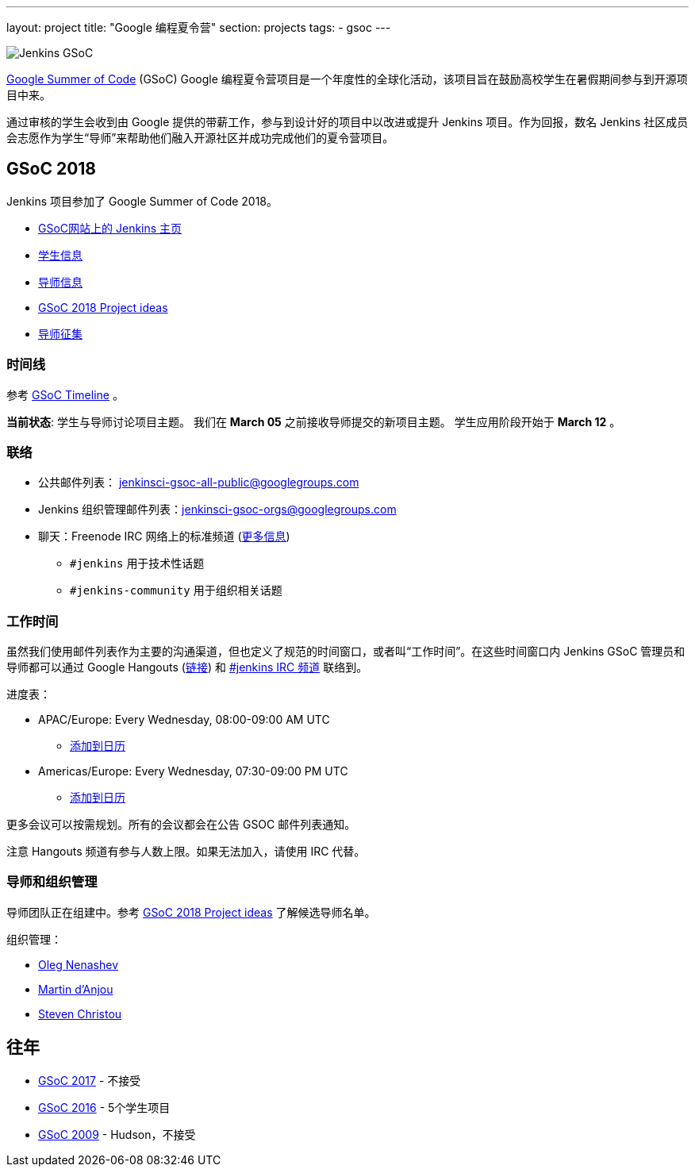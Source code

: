 ---
layout: project
title: "Google 编程夏令营"
section: projects
tags:
- gsoc
---

image:/images/gsoc/jenkins-gsoc-logo_small.png[Jenkins GSoC, role=center, float=right]

link:https://developers.google.com/open-source/gsoc/[Google Summer of Code] (GSoC) Google 编程夏令营项目是一个年度性的全球化活动，该项目旨在鼓励高校学生在暑假期间参与到开源项目中来。

通过审核的学生会收到由 Google 提供的带薪工作，参与到设计好的项目中以改进或提升 Jenkins 项目。作为回报，数名 Jenkins 社区成员会志愿作为学生“导师”来帮助他们融入开源社区并成功完成他们的夏令营项目。

== GSoC 2018

Jenkins 项目参加了 Google Summer of Code 2018。

* link:https://summerofcode.withgoogle.com/organizations/5572716199936000/[GSoC网站上的 Jenkins 主页]
* link:/projects/gsoc/students[学生信息]
* link:/projects/gsoc/mentors[导师信息]
* link:/projects/gsoc/gsoc2018-project-ideas[GSoC 2018 Project ideas]
* link:/blog/2018/01/06/gsoc2018-call-for-mentors[导师征集]

=== 时间线

参考 link:https://developers.google.com/open-source/gsoc/timeline[GSoC Timeline] 。

**当前状态**: 学生与导师讨论项目主题。
我们在 **March 05** 之前接收导师提交的新项目主题。
学生应用阶段开始于 **March 12** 。

=== 联络

* 公共邮件列表： link:https://groups.google.com/forum/#!forum/jenkinsci-gsoc-all-public[jenkinsci-gsoc-all-public@googlegroups.com]
* Jenkins 组织管理邮件列表：jenkinsci-gsoc-orgs@googlegroups.com
* 聊天：Freenode IRC 网络上的标准频道 (link:/chat/[更多信息])
** `#jenkins` 用于技术性话题
** `#jenkins-community` 用于组织相关话题

=== 工作时间

虽然我们使用邮件列表作为主要的沟通渠道，但也定义了规范的时间窗口，或者叫“工作时间”。在这些时间窗口内 Jenkins GSoC 管理员和导师都可以通过 Google Hangouts (https://jenkins.io/hangout[链接]) 和 link:/chat[#jenkins IRC 频道] 联络到。

进度表：

* APAC/Europe: Every Wednesday, 08:00-09:00 AM UTC
** link:https://calendar.google.com/event?action=TEMPLATE&tmeid=MHBmazVubGc3MTN1N3VtMXI0cGV1dnJibXJfMjAxODAyMjhUMDgwMDAwWiBvLnYubmVuYXNoZXZAbQ&tmsrc=o.v.nenashev%40gmail.com&scp=ALL[添加到日历]
* Americas/Europe: Every Wednesday, 07:30-09:00 PM UTC
** link:https://calendar.google.com/event?action=TEMPLATE&tmeid=M2FrZjhjOTM3Y2diajhlOWg5YnE5YmcwbmJfMjAxODAzMDdUMTkzMDAwWiBvLnYubmVuYXNoZXZAbQ&tmsrc=o.v.nenashev%40gmail.com&scp=ALL[添加到日历]

更多会议可以按需规划。所有的会议都会在公告 GSOC 邮件列表通知。

注意 Hangouts 频道有参与人数上限。如果无法加入，请使用 IRC 代替。


=== 导师和组织管理 

导师团队正在组建中。参考 link:/projects/gsoc/gsoc2018-project-ideas[GSoC 2018 Project ideas] 了解候选导师名单。

组织管理：

* link:https://github.com/oleg-nenashev/[Oleg Nenashev]
* link:https://github.com/martinda[Martin d'Anjou]
* link:https://github.com/christ66[Steven Christou]

== 往年

* link:/projects/gsoc/gsoc2017[GSoC 2017] - 不接受
* link:/projects/gsoc/gsoc2016[GSoC 2016] - 5个学生项目
* link:https://wiki.jenkins.io/display/JENKINS/Google+Summer+of+Code+2009[GSoC 2009] - Hudson，不接受 
